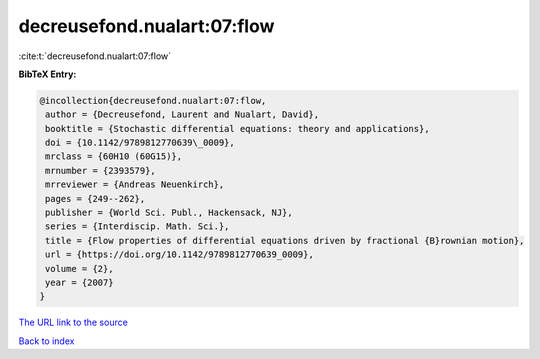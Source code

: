 decreusefond.nualart:07:flow
============================

:cite:t:`decreusefond.nualart:07:flow`

**BibTeX Entry:**

.. code-block:: bibtex

   @incollection{decreusefond.nualart:07:flow,
    author = {Decreusefond, Laurent and Nualart, David},
    booktitle = {Stochastic differential equations: theory and applications},
    doi = {10.1142/9789812770639\_0009},
    mrclass = {60H10 (60G15)},
    mrnumber = {2393579},
    mrreviewer = {Andreas Neuenkirch},
    pages = {249--262},
    publisher = {World Sci. Publ., Hackensack, NJ},
    series = {Interdiscip. Math. Sci.},
    title = {Flow properties of differential equations driven by fractional {B}rownian motion},
    url = {https://doi.org/10.1142/9789812770639_0009},
    volume = {2},
    year = {2007}
   }
`The URL link to the source <ttps://doi.org/10.1142/9789812770639_0009}>`_


`Back to index <../By-Cite-Keys.html>`_
